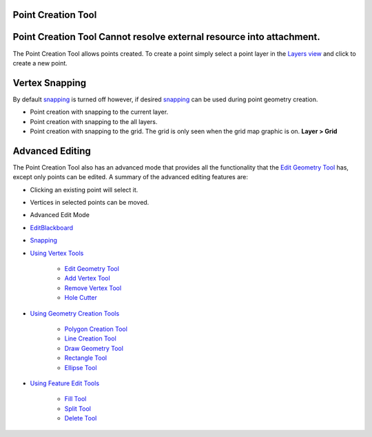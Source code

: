 


Point Creation Tool
~~~~~~~~~~~~~~~~~~~



Point Creation Tool Cannot resolve external resource into attachment.
~~~~~~~~~~~~~~~~~~~~~~~~~~~~~~~~~~~~~~~~~~~~~~~~~~~~~~~~~~~~~~~~~~~~~

The Point Creation Tool allows points created. To create a point
simply select a point layer in the `Layers view`_ and click to create
a new point.



Vertex Snapping
~~~~~~~~~~~~~~~

By default `snapping`_ is turned off however, if desired `snapping`_
can be used during point geometry creation.


+ Point creation with snapping to the current layer.
+ Point creation with snapping to the all layers.
+ Point creation with snapping to the grid. The grid is only seen when
  the grid map graphic is on. **Layer > Grid**




Advanced Editing
~~~~~~~~~~~~~~~~

The Point Creation Tool also has an advanced mode that provides all
the functionality that the `Edit Geometry Tool`_ has, except only
points can be edited. A summary of the advanced editing features are:


+ Clicking an existing point will select it.
+ Vertices in selected points can be moved.



+ Advanced Edit Mode
+ `EditBlackboard`_
+ `Snapping`_
+ `Using Vertex Tools`_

    + `Edit Geometry Tool`_
    + `Add Vertex Tool`_
    + `Remove Vertex Tool`_
    + `Hole Cutter`_

+ `Using Geometry Creation Tools`_

    + `Polygon Creation Tool`_
    + `Line Creation Tool`_
    + `Draw Geometry Tool`_
    + `Rectangle Tool`_
    + `Ellipse Tool`_

+ `Using Feature Edit Tools`_

    + `Fill Tool`_
    + `Split Tool`_
    + `Delete Tool`_



.. _Edit Geometry Tool: Edit Geometry Tool.html
.. _Ellipse Tool: Ellipse Tool.html
.. _Layers view: Layers view.html
.. _Rectangle Tool: Rectangle Tool.html
.. _Snapping: Snapping.html
.. _Hole Cutter: Hole Cutter.html
.. _Split Tool: Split Tool.html
.. _Add Vertex Tool: Add Vertex Tool.html
.. _Using Feature Edit Tools: Using Feature Edit Tools.html
.. _Draw Geometry Tool: Draw Geometry Tool.html
.. _Remove Vertex Tool: Remove Vertex Tool.html
.. _EditBlackboard: EditBlackboard.html
.. _Line Creation Tool: Line Creation Tool.html
.. _Fill Tool: Fill Tool.html
.. _Polygon Creation Tool: Polygon Creation Tool.html
.. _Using Geometry Creation Tools: Using Geometry Creation Tools.html
.. _Delete Tool: Delete Tool.html
.. _Using Vertex Tools: Using Vertex Tools.html



